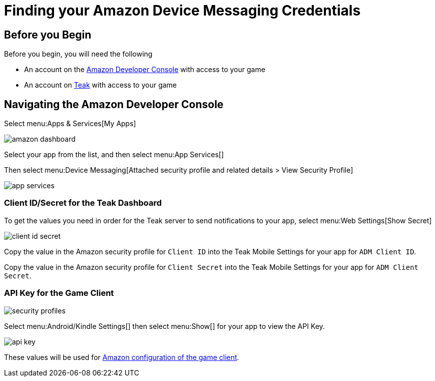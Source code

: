 = Finding your Amazon Device Messaging Credentials

== Before you Begin

Before you begin, you will need the following

* An account on the https://developer.amazon.com/home.html[Amazon Developer Console, window=_blank] with access to your game
* An account on https://app.teak.io/login[Teak, window=_blank] with access to your game

== Navigating the Amazon Developer Console

Select menu:Apps & Services[My Apps]

image::adm-setup/amazon-dashboard.png[]

Select your app from the list, and then select menu:App Services[]

Then select menu:Device Messaging[Attached security profile and related details > View Security Profile]

image::adm-setup/app-services.png[]

=== Client ID/Secret for the Teak Dashboard

To get the values you need in order for the Teak server to send notifications to your app, select menu:Web Settings[Show Secret]

image::adm-setup/client-id-secret.png[]

Copy the value in the Amazon security profile for `Client ID` into the Teak Mobile
Settings for your app for `ADM Client ID`.

Copy the value in the Amazon security profile for `Client Secret` into the Teak Mobile
Settings for your app for `ADM Client Secret`.

=== API Key for the Game Client

image::adm-setup/security-profiles.png[]

Select menu:Android/Kindle Settings[] then select menu:Show[] for your app to view the API Key.

image::adm-setup/api-key.png[]

These values will be used for xref:unity::page$amazon.adoc[Amazon configuration of the game client].
